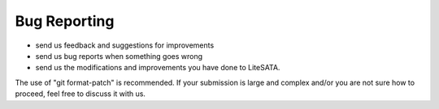 .. _bug-reports:

=============
Bug Reporting
=============
- send us feedback and suggestions for improvements
- send us bug reports when something goes wrong
- send us the modifications and improvements you have done to LiteSATA.
The use of "git format-patch" is recommended. If your submission is large and
complex and/or you are not sure how to proceed, feel free to discuss it with us.

